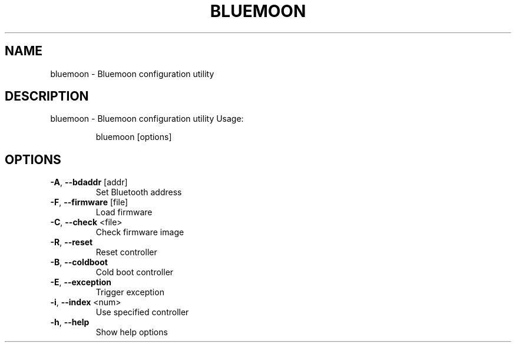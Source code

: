 .\" DO NOT MODIFY THIS FILE!  It was generated by help2man 1.47.6.
.TH BLUEMOON "1" "April 2018"
.SH NAME
bluemoon \- Bluemoon configuration utility
.SH DESCRIPTION
bluemoon \- Bluemoon configuration utility
Usage:
.IP
bluemoon [options]
.SH OPTIONS
.TP
\fB\-A\fR, \fB\-\-bdaddr\fR [addr]
Set Bluetooth address
.TP
\fB\-F\fR, \fB\-\-firmware\fR [file]
Load firmware
.TP
\fB\-C\fR, \fB\-\-check\fR <file>
Check firmware image
.TP
\fB\-R\fR, \fB\-\-reset\fR
Reset controller
.TP
\fB\-B\fR, \fB\-\-coldboot\fR
Cold boot controller
.TP
\fB\-E\fR, \fB\-\-exception\fR
Trigger exception
.TP
\fB\-i\fR, \fB\-\-index\fR <num>
Use specified controller
.TP
\fB\-h\fR, \fB\-\-help\fR
Show help options
